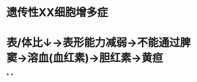 :PROPERTIES:
:ID:       b731d0ae-0244-4757-aea3-326523d3195f
:END:
#+ALIAS: 遗传性球形红细胞增多症

* 遗传性XX细胞增多症
* 表/体比↓→表形能力减弱→不能通过脾窦→溶血(血红素)→胆红素→黄疸
*
*
